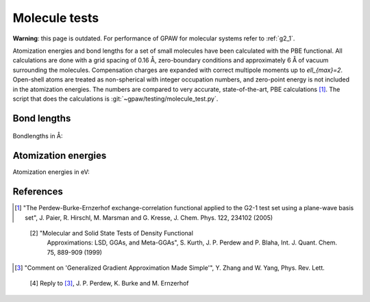.. _molecule_tests:

==============
Molecule tests
==============


**Warning**: this page is outdated.
For performance of GPAW for molecular systems refer to :ref:`g2_1`.

Atomization energies and bond lengths for a set of small molecules
have been calculated with the PBE functional.  All calculations are
done with a grid spacing of 0.16 Å, zero-boundary conditions and
approximately 6 Å of vacuum surrounding the molecules.  Compensation
charges are expanded with correct multipole moments up to
`\ell_{max}=2`.  Open-shell atoms are treated as non-spherical with
integer occupation numbers, and zero-point energy is not included in
the atomization energies. The numbers are compared to very accurate,
state-of-the-art, PBE calculations [1]_.  The script that does the
calculations is :git:`~gpaw/testing/molecule_test.py`.


Bond lengths
============

.. figure:: bondlengths.png

Bondlengths in Å:

.. csv-table::
   :file: bondlengths.csv
   :header: dimer, GPAW, reference, error

Atomization energies
====================

Atomization energies in eV:

.. csv-table::
   :file: atomization_energies.csv
   :header: molecule, GPAW, reference, error

References
==========

.. [1] "The Perdew-Burke-Ernzerhof exchange-correlation functional
       applied to the G2-1 test set using a plane-wave basis set",
       J. Paier, R. Hirschl, M. Marsman and G. Kresse,
       J. Chem. Phys. 122, 234102 (2005)

..

  [2] "Molecular and Solid State Tests of Density Functional
       Approximations: LSD, GGAs, and Meta-GGAs", S. Kurth,
       J. P. Perdew and P. Blaha, Int. J. Quant. Chem. 75, 889-909
       (1999)

.. [3] "Comment on 'Generalized Gradient Approximation Made Simple'",
       Y. Zhang and W. Yang, Phys. Rev. Lett.

..

  [4] Reply to [3]_, J. P. Perdew, K. Burke and M. Ernzerhof
